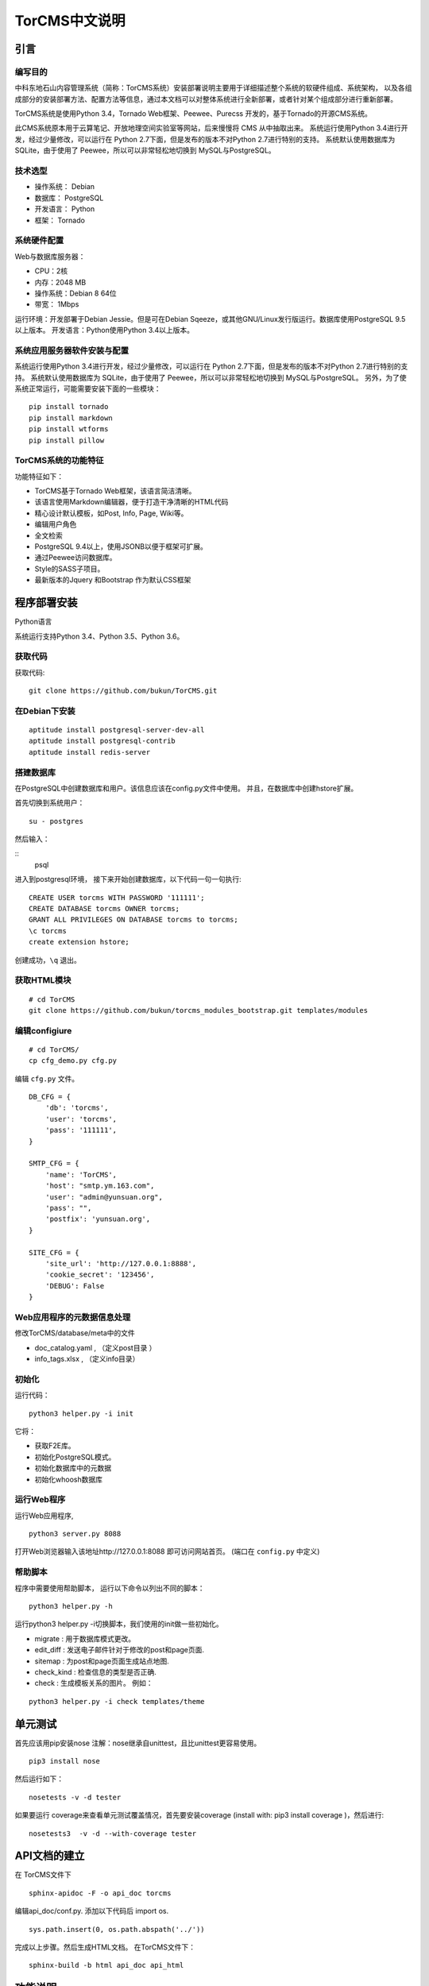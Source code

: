 TorCMS中文说明
~~~~~~~~~~~~~~~~~~~~~~~~~~~~~~~~

引言
===========================

编写目的
----------------------------------

中科东地石山内容管理系统（简称：TorCMS系统）安装部署说明主要用于详细描述整个系统的软硬件组成、系统架构，
以及各组成部分的安装部署方法、配置方法等信息，通过本文档可以对整体系统进行全新部署，或者针对某个组成部分进行重新部署。

TorCMS系统是使用Python 3.4，Tornado Web框架、Peewee、Purecss 开发的，基于Tornado的开源CMS系统。

此CMS系统原本用于云算笔记、开放地理空间实验室等网站，后来慢慢将 CMS 从中抽取出来。
系统运行使用Python 3.4进行开发，经过少量修改，可以运行在 Python 2.7下面，但是发布的版本不对Python 2.7进行特别的支持。
系统默认使用数据库为 SQLite，由于使用了 Peewee，所以可以非常轻松地切换到 MySQL与PostgreSQL。

技术选型
-------------------------------------------------

* 操作系统： Debian
* 数据库： PostgreSQL
* 开发语言： Python
* 框架： Tornado

系统硬件配置
-------------------------------------

Web与数据库服务器：

* CPU：2核
* 内存：2048 MB
* 操作系统：Debian 8 64位
* 带宽： 1Mbps

运行环境：开发部署于Debian Jessie。但是可在Debian Sqeeze，或其他GNU/Linux发行版运行。数据库使用PostgreSQL 9.5以上版本。
开发语言：Python使用Python 3.4以上版本。

系统应用服务器软件安装与配置
-------------------------------------------------------------------------

系统运行使用Python 3.4进行开发，经过少量修改，可以运行在 Python 2.7下面，但是发布的版本不对Python 2.7进行特别的支持。
系统默认使用数据库为 SQLite，由于使用了 Peewee，所以可以非常轻松地切换到 MySQL与PostgreSQL。
另外，为了使系统正常运行，可能需要安装下面的一些模块：

::

    pip install tornado
    pip install markdown
    pip install wtforms
    pip install pillow

TorCMS系统的功能特征
----------------------------------------------

功能特征如下：

* TorCMS基于Tornado Web框架，该语言简洁清晰。
* 该语言使用Markdown编辑器，便于打造干净清晰的HTML代码
* 精心设计默认模板，如Post, Info, Page, Wiki等。
* 编辑用户角色
* 全文检索
* PostgreSQL 9.4以上，使用JSONB以便于框架可扩展。
* 通过Peewee访问数据库。
* Style的SASS子项目。
* 最新版本的Jquery 和Bootstrap 作为默认CSS框架

程序部署安装
============================================

Python语言

系统运行支持Python 3.4、Python 3.5、Python 3.6。

获取代码
------------------------------

获取代码:

::

   git clone https://github.com/bukun/TorCMS.git

在Debian下安装
-------------------------------------

::

    aptitude install postgresql-server-dev-all
    aptitude install postgresql-contrib
    aptitude install redis-server

搭建数据库
-------------------------------------------------------
在PostgreSQL中创建数据库和用户。该信息应该在config.py文件中使用。 并且，在数据库中创建hstore扩展。

首先切换到系统用户：

::

    su - postgres
然后输入：

::
    psql

进入到postgresql环境，
接下来开始创建数据库，以下代码一句一句执行:

::

    CREATE USER torcms WITH PASSWORD '111111';
    CREATE DATABASE torcms OWNER torcms;
    GRANT ALL PRIVILEGES ON DATABASE torcms to torcms;
    \c torcms
    create extension hstore;

创建成功，``\q``  退出。


获取HTML模块
--------------------------------------

::

    # cd TorCMS
    git clone https://github.com/bukun/torcms_modules_bootstrap.git templates/modules


编辑configiure
-----------------------------------------------

::

    # cd TorCMS/
    cp cfg_demo.py cfg.py


编辑 ``cfg.py`` 文件。

::

    DB_CFG = {
        'db': 'torcms',
        'user': 'torcms',
        'pass': '111111',
    }

    SMTP_CFG = {
        'name': 'TorCMS',
        'host': "smtp.ym.163.com",
        'user': "admin@yunsuan.org",
        'pass': "",
        'postfix': 'yunsuan.org',
    }

    SITE_CFG = {
        'site_url': 'http://127.0.0.1:8888',
        'cookie_secret': '123456',
        'DEBUG': False
    }

Web应用程序的元数据信息处理
-------------------------------------------------

修改TorCMS/database/meta中的文件

* doc_catalog.yaml , （定义post目录 ）
* info_tags.xlsx , （定义info目录）

初始化
-------------------------------------------------

运行代码：

::

    python3 helper.py -i init

它将：


* 获取F2E库。
* 初始化PostgreSQL模式。
* 初始化数据库中的元数据
* 初始化whoosh数据库


运行Web程序
---------------------------------------

运行Web应用程序,

::

    python3 server.py 8088

打开Web浏览器输入该地址http://127.0.0.1:8088 即可访问网站首页。
(端口在 ``config.py`` 中定义)

帮助脚本
-----------------------------------

程序中需要使用帮助脚本， 运行以下命令以列出不同的脚本：

::

    python3 helper.py -h


运行python3 helper.py -i切换脚本，我们使用的init做一些初始化。

* migrate : 用于数据库模式更改。
* edit_diff : 发送电子邮件针对于修改的post和page页面.
* sitemap : 为post和page页面生成站点地图.
* check_kind : 检查信息的类型是否正确.
* check : 生成模板关系的图片。 例如：

::

    python3 helper.py -i check templates/theme


单元测试
==================================

首先应该用pip安装nose
注解：nose继承自unittest，且比unittest更容易使用。

::

    pip3 install nose

然后运行如下：

::

    nosetests -v -d tester


如果要运行 coverage来查看单元测试覆盖情况，首先要安装coverage (install with: pip3 install coverage )，然后进行:

::

    nosetests3  -v -d --with-coverage tester


API文档的建立
==================================

在 TorCMS文件下

::

    sphinx-apidoc -F -o api_doc torcms

编辑api_doc/conf.py. 添加以下代码后 import os.

::

    sys.path.insert(0, os.path.abspath('../'))

完成以上步骤。然后生成HTML文档。 在TorCMS文件下：

::

    sphinx-build -b html api_doc api_html


功能说明
============================================================
上面介绍了基础的相关操作完成了，可以自己的需求制作项目了。
